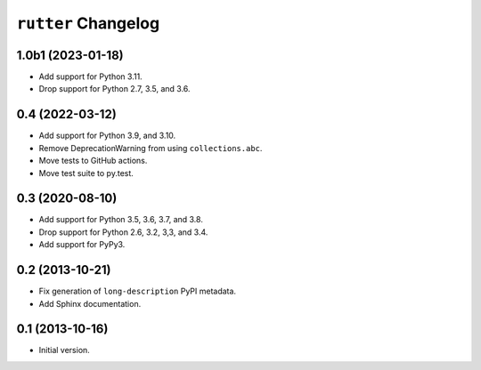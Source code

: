 ``rutter`` Changelog
====================

1.0b1 (2023-01-18)
------------------

- Add support for Python 3.11.

- Drop support for Python 2.7, 3.5, and 3.6.

0.4 (2022-03-12)
----------------

- Add support for Python 3.9, and 3.10.

- Remove DeprecationWarning from using ``collections.abc``.

- Move tests to GitHub actions.

- Move test suite to py.test.

0.3 (2020-08-10)
----------------

- Add support for Python 3.5, 3.6, 3.7, and 3.8.

- Drop support for Python 2.6, 3.2, 3,3, and 3.4.

- Add support for PyPy3.

0.2 (2013-10-21)
----------------

- Fix generation of ``long-description`` PyPI metadata.

- Add Sphinx documentation.

0.1 (2013-10-16)
----------------

- Initial version.

